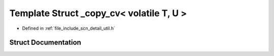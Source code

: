 .. _exhale_struct_structscn_1_1detail_1_1__copy__cv_3_01volatile_01_t_00_01_u_01_4:

Template Struct _copy_cv< volatile T, U >
=========================================

- Defined in :ref:`file_include_scn_detail_util.h`


Struct Documentation
--------------------


.. doxygenstruct:: scn::detail::_copy_cv< volatile T, U >
   :members:
   :protected-members:
   :undoc-members: